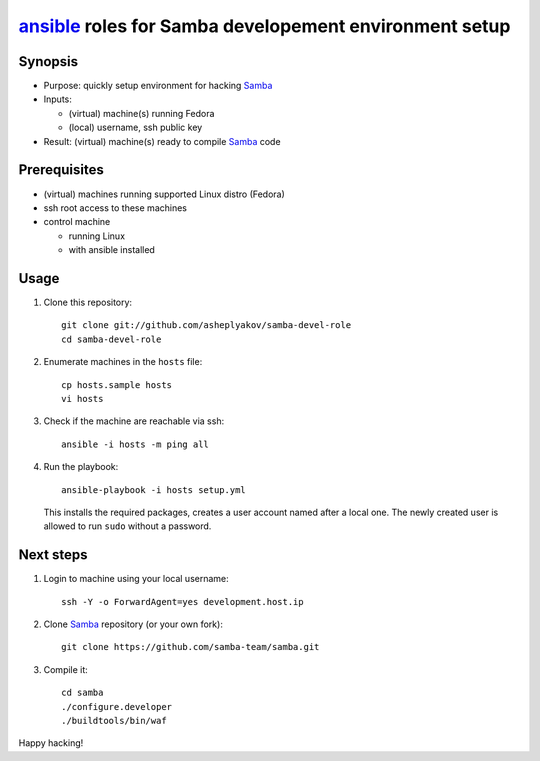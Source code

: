 =======================================================
ansible_ roles for Samba developement environment setup
=======================================================

Synopsis
========

* Purpose: quickly setup environment for hacking Samba_
* Inputs:

  - (virtual) machine(s) running Fedora
  - (local) username, ssh public key

* Result: (virtual) machine(s) ready to compile Samba_ code

.. _Samba: https://www.samba.org
.. _ansible: https://www.ansible.com

Prerequisites
=============

* (virtual) machines running supported Linux distro (Fedora)
* ssh root access to these machines
* control machine
  
  - running Linux 
  - with ansible installed


Usage
=====

#. Clone this repository::

     git clone git://github.com/asheplyakov/samba-devel-role
     cd samba-devel-role

#. Enumerate machines in the ``hosts`` file::

     cp hosts.sample hosts
     vi hosts

#. Check if the machine are reachable via ssh::

     ansible -i hosts -m ping all

#. Run the playbook::

     ansible-playbook -i hosts setup.yml

   This installs the required packages, creates a user account
   named after a local one. The newly created user is allowed to
   run ``sudo`` without a password.

Next steps
==========

#. Login to machine using your local username::

     ssh -Y -o ForwardAgent=yes development.host.ip

#. Clone Samba_ repository (or your own fork)::

     git clone https://github.com/samba-team/samba.git

#. Compile it::

     cd samba
     ./configure.developer
     ./buildtools/bin/waf

Happy hacking!
